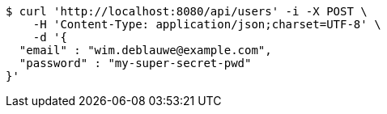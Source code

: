 [source,bash]
----
$ curl 'http://localhost:8080/api/users' -i -X POST \
    -H 'Content-Type: application/json;charset=UTF-8' \
    -d '{
  "email" : "wim.deblauwe@example.com",
  "password" : "my-super-secret-pwd"
}'
----